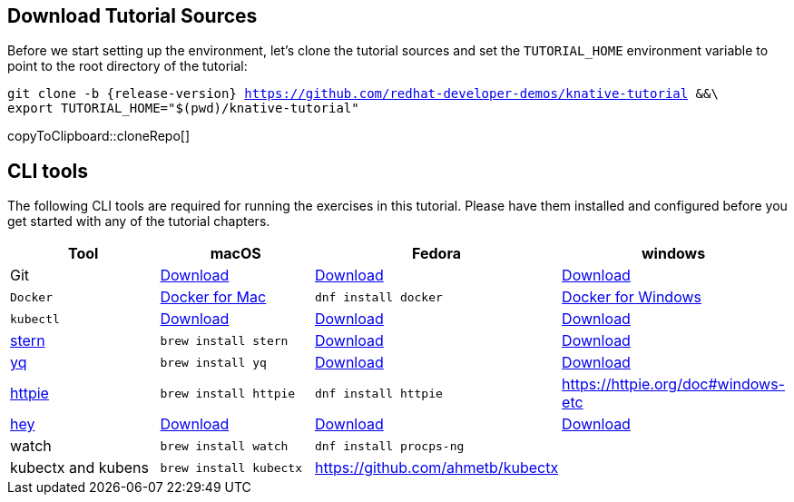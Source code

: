 [#download-tutorial-sources]
== Download Tutorial Sources
Before we start setting up the environment, let's clone the tutorial sources and set the `TUTORIAL_HOME` environment variable to point to the root directory of the tutorial:

[#cloneRepo]
[source,bash,subs="attributes+,+macros"]
----
git clone -b {release-version} https://github.com/redhat-developer-demos/knative-tutorial &&\
export TUTORIAL_HOME="$(pwd)/knative-tutorial"
----
copyToClipboard::cloneRepo[]

ifndef::workshop[]
[#tutorial-prerequisite]
== CLI tools

The following CLI tools are required for running the exercises in this tutorial. Please have them installed and configured before you get started with any of the tutorial chapters.

[cols="4*^,4*.",options="header"]
|===
|**Tool**|**macOS**|**Fedora**|**windows**

| Git
| https://git-scm.com/download/mac[Download]
| https://git-scm.com/download/win[Download]
| https://git-scm.com/download/linux[Download]

| `Docker`
| https://docs.docker.com/docker-for-mac/install[Docker for Mac]
| `dnf install docker`
| https://docs.docker.com/docker-for-windows/install[Docker for Windows]

| `kubectl`
| https://kubernetes.io/docs/tasks/tools/install-kubectl/[Download]
| https://kubernetes.io/docs/tasks/tools/install-kubectl/[Download]
| https://kubernetes.io/docs/tasks/tools/install-kubectl/[Download]

| https://github.com/wercker/stern[stern]
| `brew install stern`
| https://github.com/wercker/stern/releases/download/1.6.0/stern_linux_amd64[Download]
| https://github.com/wercker/stern/releases/download/1.11.0/stern_windows_amd64.exe[Download]

| https://github.com/mikefarah/yq[yq]
| `brew install yq`
| https://github.com/mikefarah/yq/releases/latest[Download]
| https://github.com/mikefarah/yq/releases/download/2.4.0/yq_windows_amd64.exe[Download]

| https://httpie.org/[httpie]
| `brew install httpie`
| `dnf install httpie`
| https://httpie.org/doc#windows-etc

| https://github.com/rakyll/hey[hey]
| https://storage.googleapis.com/hey-release/hey_darwin_amd64[Download]
| https://storage.googleapis.com/jblabs/dist/hey_linux_v0.1.2[Download]
| https://storage.googleapis.com/jblabs/dist/hey_win_v0.1.2.exe[Download]

| watch
| `brew install watch`
| `dnf install procps-ng`
|

| kubectx and kubens
| `brew install kubectx`
| https://github.com/ahmetb/kubectx
|

|===
